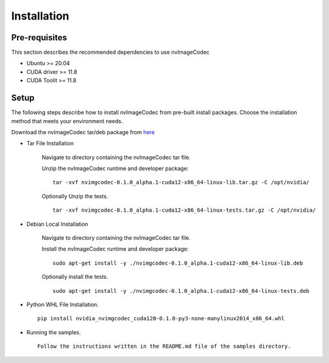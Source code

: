 ..
  # SPDX-FileCopyrightText: Copyright (c) 2022-2023 NVIDIA CORPORATION & AFFILIATES. All rights reserved.
  # SPDX-License-Identifier: Apache-2.0
  #
  # Licensed under the Apache License, Version 2.0 (the "License");
  # you may not use this file except in compliance with the License.
  # You may obtain a copy of the License at
  #
  # http://www.apache.org/licenses/LICENSE-2.0
  #
  # Unless required by applicable law or agreed to in writing, software
  # distributed under the License is distributed on an "AS IS" BASIS,
  # WITHOUT WARRANTIES OR CONDITIONS OF ANY KIND, either express or implied.
  # See the License for the specific language governing permissions and
  # limitations under the License.

.. _installation:

Installation
============

Pre-requisites
--------------

This section describes the recommended dependencies to use nvImageCodec

* Ubuntu >= 20.04
* CUDA driver >= 11.8
* CUDA Toolit >= 11.8

Setup
-----

The following steps describe how to install nvImageCodec from pre-built install packages. Choose the installation method that meets your environment needs.

Download the nvImageCodec tar/deb package from `here <https://gitlab-master.nvidia.com/cuda-hpc-libraries/nvimagecodec/-/releases>`_

* Tar File Installation

    Navigate to directory containing the nvImageCodec tar file.

    Unzip the nvImageCodec runtime and developer package: ::

        tar -xvf nvimgcodec-0.1.0_alpha.1-cuda12-x86_64-linux-lib.tar.gz -C /opt/nvidia/

    Optionally Unzip the tests. ::

        tar -xvf nvimgcodec-0.1.0_alpha.1-cuda12-x86_64-linux-tests.tar.gz -C /opt/nvidia/

* Debian Local Installation

    Navigate to directory containing the nvImageCodec tar file.

    Install the nvImageCodec runtime and developer package: ::

        sudo apt-get install -y ./nvimgcodec-0.1.0_alpha.1-cuda12-x86_64-linux-lib.deb

    Optionally install the tests. ::

        sudo apt-get install -y ./nvimgcodec-0.1.0_alpha.1-cuda12-x86_64-linux-tests.deb

* Python WHL File Installation. ::

    pip install nvidia_nvimgcodec_cuda120-0.1.0-py3-none-manylinux2014_x86_64.whl

* Running the samples. ::

    Follow the instructions written in the README.md file of the samples directory.
